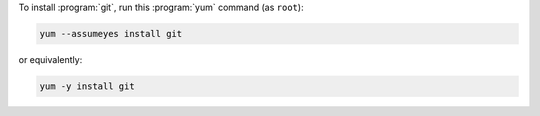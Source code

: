 To install :program:`git`, run this :program:`yum` command (as ``root``):

.. code-block:: shell

   yum --assumeyes install git

or equivalently:

.. code-block:: shell

   yum -y install git
